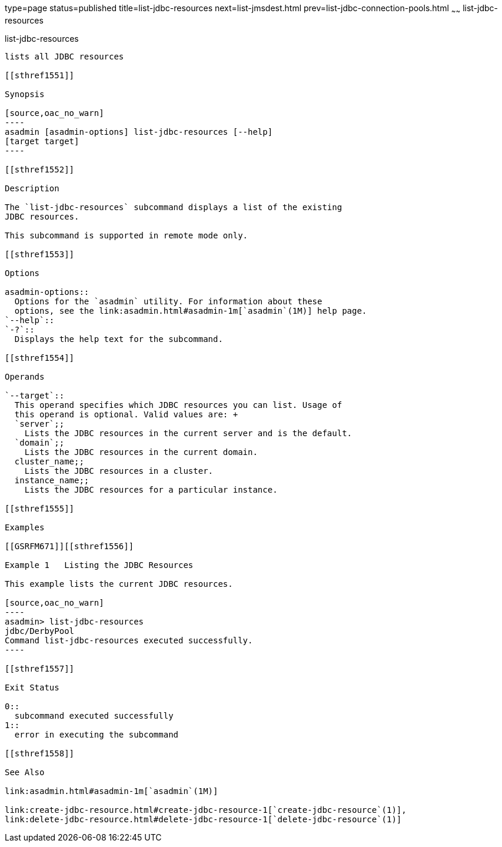 type=page
status=published
title=list-jdbc-resources
next=list-jmsdest.html
prev=list-jdbc-connection-pools.html
~~~~~~
list-jdbc-resources
===================

[[list-jdbc-resources-1]][[GSRFM00174]][[list-jdbc-resources]]

list-jdbc-resources
-------------------

lists all JDBC resources

[[sthref1551]]

Synopsis

[source,oac_no_warn]
----
asadmin [asadmin-options] list-jdbc-resources [--help] 
[target target]
----

[[sthref1552]]

Description

The `list-jdbc-resources` subcommand displays a list of the existing
JDBC resources.

This subcommand is supported in remote mode only.

[[sthref1553]]

Options

asadmin-options::
  Options for the `asadmin` utility. For information about these
  options, see the link:asadmin.html#asadmin-1m[`asadmin`(1M)] help page.
`--help`::
`-?`::
  Displays the help text for the subcommand.

[[sthref1554]]

Operands

`--target`::
  This operand specifies which JDBC resources you can list. Usage of
  this operand is optional. Valid values are: +
  `server`;;
    Lists the JDBC resources in the current server and is the default.
  `domain`;;
    Lists the JDBC resources in the current domain.
  cluster_name;;
    Lists the JDBC resources in a cluster.
  instance_name;;
    Lists the JDBC resources for a particular instance.

[[sthref1555]]

Examples

[[GSRFM671]][[sthref1556]]

Example 1   Listing the JDBC Resources

This example lists the current JDBC resources.

[source,oac_no_warn]
----
asadmin> list-jdbc-resources
jdbc/DerbyPool
Command list-jdbc-resources executed successfully.
----

[[sthref1557]]

Exit Status

0::
  subcommand executed successfully
1::
  error in executing the subcommand

[[sthref1558]]

See Also

link:asadmin.html#asadmin-1m[`asadmin`(1M)]

link:create-jdbc-resource.html#create-jdbc-resource-1[`create-jdbc-resource`(1)],
link:delete-jdbc-resource.html#delete-jdbc-resource-1[`delete-jdbc-resource`(1)]


